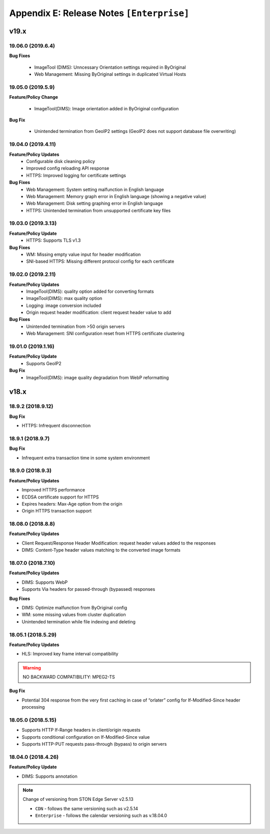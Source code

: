 .. _release_enterprise:

Appendix E: Release Notes  ``[Enterprise]``
***********************

v19.x
====================================

19.06.0 (2019.6.4)
----------------------------

**Bug Fixes**

    - ImageTool (DIMS): Unncessary Orientation settings required in ByOriginal 
    - Web Management: Missing ByOriginal settings in duplicated Virtual Hosts


19.05.0 (2019.5.9)
----------------------------

**Feature/Policy Change**

    - ImageTool(DIMS): Image orientation added in ByOriginal configuration

**Bug Fix**

    - Unintended termination from GeoIP2 settings (GeoIP2 does not support database file overwriting)
    
19.04.0 (2019.4.11)
----------------------

**Feature/Policy Updates**
    - Configurable disk cleaning policy 
    - Improved config reloading API response 
    - HTTPS: Improved logging for certificate settings

**Bug Fixes**
    - Web Management: System setting malfunction in English language 
    - Web Management: Memory graph error in English language (showing a negative value)
    - Web Management: Disk setting graphing error in English language 
    - HTTPS: Unintended termination from unsupported certificate key files
    
19.03.0 (2019.3.13)
----------------------

**Feature/Policy Update**
    - HTTPS: Supports TLS v1.3

**Bug Fixes**
    - WM: Missing empty value input for header modification  
    - SNI-based HTTPS: Missing different protocol config for each certificate

19.02.0 (2019.2.11)
---------------------

**Feature/Policy Updates**
    - ImageTool(DIMS): quality option added for converting formats
    - ImageTool(DIMS): max quality option
    - Logging: image conversion included
    - Origin request header modification: client request header value to add

**Bug Fixes**
    - Unintended termination from >50 origin servers
    - Web Management: SNI configuration reset from HTTPS certificate clustering

19.01.0 (2019.1.16)
---------------------
**Feature/Policy Update**
    - Supports GeoIP2

**Bug Fix**
    - ImageTool(DIMS): image quality degradation from WebP reformatting

    
v18.x
====================================

18.9.2 (2018.9.12)
----------------------------

**Bug Fix**

- HTTPS: Infrequent disconnection



18.9.1 (2018.9.7)
----------------------------

**Bug Fix**

- Infrequent extra transaction time in some system environment 


18.9.0 (2018.9.3)
----------------------------

**Feature/Policy Updates**

- Improved HTTPS performance
- ECDSA certificate support for HTTPS
- Expires headers: Max-Age option from the origin 
- Origin HTTPS transaction support


18.08.0 (2018.8.8)
----------------------------

**Feature/Policy Updates**

- Client Request/Response Header Modification: request header values added to the responses
- DIMS: Content-Type header values matching to the converted image formats


18.07.0 (2018.7.10)
----------------------------

**Feature/Policy Updates**

- DIMS: Supports WebP
- Supports Via headers for passed-through (bypassed) responses


**Bug Fixes**

- DIMS: Optimize malfunction from ByOriginal config
- WM: some missing values from cluster duplication
- Unintended termination while file indexing and deleting



18.05.1 (2018.5.29)
----------------------------

**Feature/Policy Updates**

- HLS: Improved key frame interval compatibility

.. warning::

   NO BACKWARD COMPATIBILITY: MPEG2-TS


**Bug Fix**

- Potential 304 response from the very first caching in case of “orlater” config for If-Modified-Since header processing


18.05.0 (2018.5.15)
----------------------------

- Supports HTTP If-Range headers in client/origin requests
- Supports conditional configuration on If-Modified-Since value
- Supports HTTP-PUT requests pass-through (bypass) to origin servers



18.04.0 (2018.4.26)
----------------------------

**Feature/Policy Update**

- DIMS: Supports annotation


.. note::

   Change of versioning from STON Edge Server v2.5.13

   -  ``CDN`` - follows the same versioning such as v2.5.14
   -  ``Enterprise`` - follows the calendar versioning such as v.18.04.0
